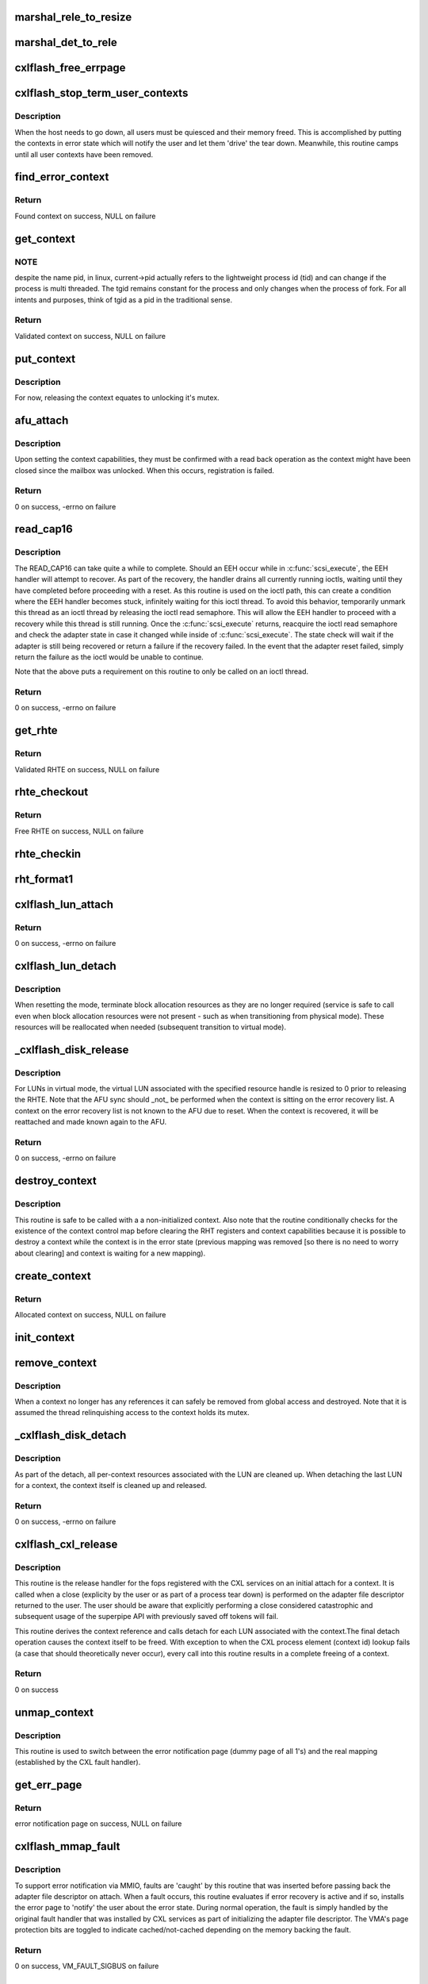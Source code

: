 .. -*- coding: utf-8; mode: rst -*-
.. src-file: drivers/scsi/cxlflash/superpipe.c

.. _`marshal_rele_to_resize`:

marshal_rele_to_resize
======================

.. c:function:: void marshal_rele_to_resize(struct dk_cxlflash_release *release, struct dk_cxlflash_resize *resize)

    translate release to resize structure

    :param struct dk_cxlflash_release \*release:
        *undescribed*

    :param struct dk_cxlflash_resize \*resize:
        Destination structure for the translate/copy.

.. _`marshal_det_to_rele`:

marshal_det_to_rele
===================

.. c:function:: void marshal_det_to_rele(struct dk_cxlflash_detach *detach, struct dk_cxlflash_release *release)

    translate detach to release structure

    :param struct dk_cxlflash_detach \*detach:
        Destination structure for the translate/copy.

    :param struct dk_cxlflash_release \*release:
        *undescribed*

.. _`cxlflash_free_errpage`:

cxlflash_free_errpage
=====================

.. c:function:: void cxlflash_free_errpage( void)

    frees resources associated with global error page

    :param  void:
        no arguments

.. _`cxlflash_stop_term_user_contexts`:

cxlflash_stop_term_user_contexts
================================

.. c:function:: void cxlflash_stop_term_user_contexts(struct cxlflash_cfg *cfg)

    stops/terminates known user contexts

    :param struct cxlflash_cfg \*cfg:
        Internal structure associated with the host.

.. _`cxlflash_stop_term_user_contexts.description`:

Description
-----------

When the host needs to go down, all users must be quiesced and their
memory freed. This is accomplished by putting the contexts in error
state which will notify the user and let them 'drive' the tear down.
Meanwhile, this routine camps until all user contexts have been removed.

.. _`find_error_context`:

find_error_context
==================

.. c:function:: struct ctx_info *find_error_context(struct cxlflash_cfg *cfg, u64 rctxid, struct file *file)

    locates a context by cookie on the error recovery list

    :param struct cxlflash_cfg \*cfg:
        Internal structure associated with the host.

    :param u64 rctxid:
        Desired context by id.

    :param struct file \*file:
        Desired context by file.

.. _`find_error_context.return`:

Return
------

Found context on success, NULL on failure

.. _`get_context`:

get_context
===========

.. c:function:: struct ctx_info *get_context(struct cxlflash_cfg *cfg, u64 rctxid, void *arg, enum ctx_ctrl ctx_ctrl)

    obtains a validated and locked context reference

    :param struct cxlflash_cfg \*cfg:
        Internal structure associated with the host.

    :param u64 rctxid:
        Desired context (raw, un-decoded format).

    :param void \*arg:
        LUN information or file associated with request.

    :param enum ctx_ctrl ctx_ctrl:
        Control information to 'steer' desired lookup.

.. _`get_context.note`:

NOTE
----

despite the name pid, in linux, current->pid actually refers
to the lightweight process id (tid) and can change if the process is
multi threaded. The tgid remains constant for the process and only changes
when the process of fork. For all intents and purposes, think of tgid
as a pid in the traditional sense.

.. _`get_context.return`:

Return
------

Validated context on success, NULL on failure

.. _`put_context`:

put_context
===========

.. c:function:: void put_context(struct ctx_info *ctxi)

    release a context that was retrieved from \ :c:func:`get_context`\ 

    :param struct ctx_info \*ctxi:
        Context to release.

.. _`put_context.description`:

Description
-----------

For now, releasing the context equates to unlocking it's mutex.

.. _`afu_attach`:

afu_attach
==========

.. c:function:: int afu_attach(struct cxlflash_cfg *cfg, struct ctx_info *ctxi)

    attach a context to the AFU

    :param struct cxlflash_cfg \*cfg:
        Internal structure associated with the host.

    :param struct ctx_info \*ctxi:
        Context to attach.

.. _`afu_attach.description`:

Description
-----------

Upon setting the context capabilities, they must be confirmed with
a read back operation as the context might have been closed since
the mailbox was unlocked. When this occurs, registration is failed.

.. _`afu_attach.return`:

Return
------

0 on success, -errno on failure

.. _`read_cap16`:

read_cap16
==========

.. c:function:: int read_cap16(struct scsi_device *sdev, struct llun_info *lli)

    issues a SCSI READ_CAP16 command

    :param struct scsi_device \*sdev:
        SCSI device associated with LUN.

    :param struct llun_info \*lli:
        LUN destined for capacity request.

.. _`read_cap16.description`:

Description
-----------

The READ_CAP16 can take quite a while to complete. Should an EEH occur while
in \ :c:func:`scsi_execute`\ , the EEH handler will attempt to recover. As part of the
recovery, the handler drains all currently running ioctls, waiting until they
have completed before proceeding with a reset. As this routine is used on the
ioctl path, this can create a condition where the EEH handler becomes stuck,
infinitely waiting for this ioctl thread. To avoid this behavior, temporarily
unmark this thread as an ioctl thread by releasing the ioctl read semaphore.
This will allow the EEH handler to proceed with a recovery while this thread
is still running. Once the \ :c:func:`scsi_execute`\  returns, reacquire the ioctl read
semaphore and check the adapter state in case it changed while inside of
\ :c:func:`scsi_execute`\ . The state check will wait if the adapter is still being
recovered or return a failure if the recovery failed. In the event that the
adapter reset failed, simply return the failure as the ioctl would be unable
to continue.

Note that the above puts a requirement on this routine to only be called on
an ioctl thread.

.. _`read_cap16.return`:

Return
------

0 on success, -errno on failure

.. _`get_rhte`:

get_rhte
========

.. c:function:: struct sisl_rht_entry *get_rhte(struct ctx_info *ctxi, res_hndl_t rhndl, struct llun_info *lli)

    obtains validated resource handle table entry reference

    :param struct ctx_info \*ctxi:
        Context owning the resource handle.

    :param res_hndl_t rhndl:
        Resource handle associated with entry.

    :param struct llun_info \*lli:
        LUN associated with request.

.. _`get_rhte.return`:

Return
------

Validated RHTE on success, NULL on failure

.. _`rhte_checkout`:

rhte_checkout
=============

.. c:function:: struct sisl_rht_entry *rhte_checkout(struct ctx_info *ctxi, struct llun_info *lli)

    obtains free/empty resource handle table entry

    :param struct ctx_info \*ctxi:
        Context owning the resource handle.

    :param struct llun_info \*lli:
        LUN associated with request.

.. _`rhte_checkout.return`:

Return
------

Free RHTE on success, NULL on failure

.. _`rhte_checkin`:

rhte_checkin
============

.. c:function:: void rhte_checkin(struct ctx_info *ctxi, struct sisl_rht_entry *rhte)

    releases a resource handle table entry

    :param struct ctx_info \*ctxi:
        Context owning the resource handle.

    :param struct sisl_rht_entry \*rhte:
        RHTE to release.

.. _`rht_format1`:

rht_format1
===========

.. c:function:: void rht_format1(struct sisl_rht_entry *rhte, u64 lun_id, u32 perm, u32 port_sel)

    populates a RHTE for format 1

    :param struct sisl_rht_entry \*rhte:
        RHTE to populate.

    :param u64 lun_id:
        LUN ID of LUN associated with RHTE.

    :param u32 perm:
        Desired permissions for RHTE.

    :param u32 port_sel:
        Port selection mask

.. _`cxlflash_lun_attach`:

cxlflash_lun_attach
===================

.. c:function:: int cxlflash_lun_attach(struct glun_info *gli, enum lun_mode mode, bool locked)

    attaches a user to a LUN and manages the LUN's mode

    :param struct glun_info \*gli:
        LUN to attach.

    :param enum lun_mode mode:
        Desired mode of the LUN.

    :param bool locked:
        Mutex status on current thread.

.. _`cxlflash_lun_attach.return`:

Return
------

0 on success, -errno on failure

.. _`cxlflash_lun_detach`:

cxlflash_lun_detach
===================

.. c:function:: void cxlflash_lun_detach(struct glun_info *gli)

    detaches a user from a LUN and resets the LUN's mode

    :param struct glun_info \*gli:
        LUN to detach.

.. _`cxlflash_lun_detach.description`:

Description
-----------

When resetting the mode, terminate block allocation resources as they
are no longer required (service is safe to call even when block allocation
resources were not present - such as when transitioning from physical mode).
These resources will be reallocated when needed (subsequent transition to
virtual mode).

.. _`_cxlflash_disk_release`:

_cxlflash_disk_release
======================

.. c:function:: int _cxlflash_disk_release(struct scsi_device *sdev, struct ctx_info *ctxi, struct dk_cxlflash_release *release)

    releases the specified resource entry

    :param struct scsi_device \*sdev:
        SCSI device associated with LUN.

    :param struct ctx_info \*ctxi:
        Context owning resources.

    :param struct dk_cxlflash_release \*release:
        Release ioctl data structure.

.. _`_cxlflash_disk_release.description`:

Description
-----------

For LUNs in virtual mode, the virtual LUN associated with the specified
resource handle is resized to 0 prior to releasing the RHTE. Note that the
AFU sync should \_not\_ be performed when the context is sitting on the error
recovery list. A context on the error recovery list is not known to the AFU
due to reset. When the context is recovered, it will be reattached and made
known again to the AFU.

.. _`_cxlflash_disk_release.return`:

Return
------

0 on success, -errno on failure

.. _`destroy_context`:

destroy_context
===============

.. c:function:: void destroy_context(struct cxlflash_cfg *cfg, struct ctx_info *ctxi)

    releases a context

    :param struct cxlflash_cfg \*cfg:
        Internal structure associated with the host.

    :param struct ctx_info \*ctxi:
        Context to release.

.. _`destroy_context.description`:

Description
-----------

This routine is safe to be called with a a non-initialized context.
Also note that the routine conditionally checks for the existence
of the context control map before clearing the RHT registers and
context capabilities because it is possible to destroy a context
while the context is in the error state (previous mapping was
removed [so there is no need to worry about clearing] and context
is waiting for a new mapping).

.. _`create_context`:

create_context
==============

.. c:function:: struct ctx_info *create_context(struct cxlflash_cfg *cfg)

    allocates and initializes a context

    :param struct cxlflash_cfg \*cfg:
        Internal structure associated with the host.

.. _`create_context.return`:

Return
------

Allocated context on success, NULL on failure

.. _`init_context`:

init_context
============

.. c:function:: void init_context(struct ctx_info *ctxi, struct cxlflash_cfg *cfg, struct cxl_context *ctx, int ctxid, struct file *file, u32 perms)

    initializes a previously allocated context

    :param struct ctx_info \*ctxi:
        Previously allocated context

    :param struct cxlflash_cfg \*cfg:
        Internal structure associated with the host.

    :param struct cxl_context \*ctx:
        Previously obtained CXL context reference.

    :param int ctxid:
        Previously obtained process element associated with CXL context.

    :param struct file \*file:
        Previously obtained file associated with CXL context.

    :param u32 perms:
        User-specified permissions.

.. _`remove_context`:

remove_context
==============

.. c:function:: void remove_context(struct kref *kref)

    context kref release handler

    :param struct kref \*kref:
        Kernel reference associated with context to be removed.

.. _`remove_context.description`:

Description
-----------

When a context no longer has any references it can safely be removed
from global access and destroyed. Note that it is assumed the thread
relinquishing access to the context holds its mutex.

.. _`_cxlflash_disk_detach`:

_cxlflash_disk_detach
=====================

.. c:function:: int _cxlflash_disk_detach(struct scsi_device *sdev, struct ctx_info *ctxi, struct dk_cxlflash_detach *detach)

    detaches a LUN from a context

    :param struct scsi_device \*sdev:
        SCSI device associated with LUN.

    :param struct ctx_info \*ctxi:
        Context owning resources.

    :param struct dk_cxlflash_detach \*detach:
        Detach ioctl data structure.

.. _`_cxlflash_disk_detach.description`:

Description
-----------

As part of the detach, all per-context resources associated with the LUN
are cleaned up. When detaching the last LUN for a context, the context
itself is cleaned up and released.

.. _`_cxlflash_disk_detach.return`:

Return
------

0 on success, -errno on failure

.. _`cxlflash_cxl_release`:

cxlflash_cxl_release
====================

.. c:function:: int cxlflash_cxl_release(struct inode *inode, struct file *file)

    release handler for adapter file descriptor

    :param struct inode \*inode:
        File-system inode associated with fd.

    :param struct file \*file:
        File installed with adapter file descriptor.

.. _`cxlflash_cxl_release.description`:

Description
-----------

This routine is the release handler for the fops registered with
the CXL services on an initial attach for a context. It is called
when a close (explicity by the user or as part of a process tear
down) is performed on the adapter file descriptor returned to the
user. The user should be aware that explicitly performing a close
considered catastrophic and subsequent usage of the superpipe API
with previously saved off tokens will fail.

This routine derives the context reference and calls detach for
each LUN associated with the context.The final detach operation
causes the context itself to be freed. With exception to when the
CXL process element (context id) lookup fails (a case that should
theoretically never occur), every call into this routine results
in a complete freeing of a context.

.. _`cxlflash_cxl_release.return`:

Return
------

0 on success

.. _`unmap_context`:

unmap_context
=============

.. c:function:: void unmap_context(struct ctx_info *ctxi)

    clears a previously established mapping

    :param struct ctx_info \*ctxi:
        Context owning the mapping.

.. _`unmap_context.description`:

Description
-----------

This routine is used to switch between the error notification page
(dummy page of all 1's) and the real mapping (established by the CXL
fault handler).

.. _`get_err_page`:

get_err_page
============

.. c:function:: struct page *get_err_page( void)

    obtains and allocates the error notification page

    :param  void:
        no arguments

.. _`get_err_page.return`:

Return
------

error notification page on success, NULL on failure

.. _`cxlflash_mmap_fault`:

cxlflash_mmap_fault
===================

.. c:function:: int cxlflash_mmap_fault(struct vm_area_struct *vma, struct vm_fault *vmf)

    mmap fault handler for adapter file descriptor

    :param struct vm_area_struct \*vma:
        VM area associated with mapping.

    :param struct vm_fault \*vmf:
        VM fault associated with current fault.

.. _`cxlflash_mmap_fault.description`:

Description
-----------

To support error notification via MMIO, faults are 'caught' by this routine
that was inserted before passing back the adapter file descriptor on attach.
When a fault occurs, this routine evaluates if error recovery is active and
if so, installs the error page to 'notify' the user about the error state.
During normal operation, the fault is simply handled by the original fault
handler that was installed by CXL services as part of initializing the
adapter file descriptor. The VMA's page protection bits are toggled to
indicate cached/not-cached depending on the memory backing the fault.

.. _`cxlflash_mmap_fault.return`:

Return
------

0 on success, VM_FAULT_SIGBUS on failure

.. _`cxlflash_cxl_mmap`:

cxlflash_cxl_mmap
=================

.. c:function:: int cxlflash_cxl_mmap(struct file *file, struct vm_area_struct *vma)

    mmap handler for adapter file descriptor

    :param struct file \*file:
        File installed with adapter file descriptor.

    :param struct vm_area_struct \*vma:
        VM area associated with mapping.

.. _`cxlflash_cxl_mmap.description`:

Description
-----------

Installs local mmap vmops to 'catch' faults for error notification support.

.. _`cxlflash_cxl_mmap.return`:

Return
------

0 on success, -errno on failure

.. _`cxlflash_mark_contexts_error`:

cxlflash_mark_contexts_error
============================

.. c:function:: int cxlflash_mark_contexts_error(struct cxlflash_cfg *cfg)

    move contexts to error state and list

    :param struct cxlflash_cfg \*cfg:
        Internal structure associated with the host.

.. _`cxlflash_mark_contexts_error.description`:

Description
-----------

A context is only moved over to the error list when there are no outstanding
references to it. This ensures that a running operation has completed.

.. _`cxlflash_mark_contexts_error.return`:

Return
------

0 on success, -errno on failure

.. _`check_state`:

check_state
===========

.. c:function:: int check_state(struct cxlflash_cfg *cfg)

    checks and responds to the current adapter state

    :param struct cxlflash_cfg \*cfg:
        Internal structure associated with the host.

.. _`check_state.description`:

Description
-----------

This routine can block and should only be used on process context.
It assumes that the caller is an ioctl thread and holding the ioctl
read semaphore. This is temporarily let up across the wait to allow
for draining actively running ioctls. Also note that when waking up
from waiting in reset, the state is unknown and must be checked again
before proceeding.

.. _`check_state.return`:

Return
------

0 on success, -errno on failure

.. _`cxlflash_disk_attach`:

cxlflash_disk_attach
====================

.. c:function:: int cxlflash_disk_attach(struct scsi_device *sdev, struct dk_cxlflash_attach *attach)

    attach a LUN to a context

    :param struct scsi_device \*sdev:
        SCSI device associated with LUN.

    :param struct dk_cxlflash_attach \*attach:
        Attach ioctl data structure.

.. _`cxlflash_disk_attach.description`:

Description
-----------

Creates a context and attaches LUN to it. A LUN can only be attached
one time to a context (subsequent attaches for the same context/LUN pair
are not supported). Additional LUNs can be attached to a context by
specifying the 'reuse' flag defined in the cxlflash_ioctl.h header.

.. _`cxlflash_disk_attach.return`:

Return
------

0 on success, -errno on failure

.. _`recover_context`:

recover_context
===============

.. c:function:: int recover_context(struct cxlflash_cfg *cfg, struct ctx_info *ctxi, int *adap_fd)

    recovers a context in error

    :param struct cxlflash_cfg \*cfg:
        Internal structure associated with the host.

    :param struct ctx_info \*ctxi:
        Context to release.

    :param int \*adap_fd:
        Adapter file descriptor associated with new/recovered context.

.. _`recover_context.description`:

Description
-----------

Restablishes the state for a context-in-error.

.. _`recover_context.return`:

Return
------

0 on success, -errno on failure

.. _`cxlflash_afu_recover`:

cxlflash_afu_recover
====================

.. c:function:: int cxlflash_afu_recover(struct scsi_device *sdev, struct dk_cxlflash_recover_afu *recover)

    initiates AFU recovery

    :param struct scsi_device \*sdev:
        SCSI device associated with LUN.

    :param struct dk_cxlflash_recover_afu \*recover:
        Recover ioctl data structure.

.. _`cxlflash_afu_recover.description`:

Description
-----------

Only a single recovery is allowed at a time to avoid exhausting CXL
resources (leading to recovery failure) in the event that we're up
against the maximum number of contexts limit. For similar reasons,
a context recovery is retried if there are multiple recoveries taking
place at the same time and the failure was due to CXL services being
unable to keep up.

As this routine is called on ioctl context, it holds the ioctl r/w
semaphore that is used to drain ioctls in recovery scenarios. The
implementation to achieve the pacing described above (a local mutex)
requires that the ioctl r/w semaphore be dropped and reacquired to
avoid a 3-way deadlock when multiple process recoveries operate in
parallel.

Because a user can detect an error condition before the kernel, it is
quite possible for this routine to act as the kernel's EEH detection
source (MMIO read of mbox_r). Because of this, there is a window of
time where an EEH might have been detected but not yet 'serviced'
(callback invoked, causing the device to enter reset state). To avoid
looping in this routine during that window, a 1 second sleep is in place
between the time the MMIO failure is detected and the time a wait on the
reset wait queue is attempted via \ :c:func:`check_state`\ .

.. _`cxlflash_afu_recover.return`:

Return
------

0 on success, -errno on failure

.. _`process_sense`:

process_sense
=============

.. c:function:: int process_sense(struct scsi_device *sdev, struct dk_cxlflash_verify *verify)

    evaluates and processes sense data

    :param struct scsi_device \*sdev:
        SCSI device associated with LUN.

    :param struct dk_cxlflash_verify \*verify:
        Verify ioctl data structure.

.. _`process_sense.return`:

Return
------

0 on success, -errno on failure

.. _`cxlflash_disk_verify`:

cxlflash_disk_verify
====================

.. c:function:: int cxlflash_disk_verify(struct scsi_device *sdev, struct dk_cxlflash_verify *verify)

    verifies a LUN is the same and handle size changes

    :param struct scsi_device \*sdev:
        SCSI device associated with LUN.

    :param struct dk_cxlflash_verify \*verify:
        Verify ioctl data structure.

.. _`cxlflash_disk_verify.return`:

Return
------

0 on success, -errno on failure

.. _`decode_ioctl`:

decode_ioctl
============

.. c:function:: char *decode_ioctl(int cmd)

    translates an encoded ioctl to an easily identifiable string

    :param int cmd:
        The ioctl command to decode.

.. _`decode_ioctl.return`:

Return
------

A string identifying the decoded ioctl.

.. _`cxlflash_disk_direct_open`:

cxlflash_disk_direct_open
=========================

.. c:function:: int cxlflash_disk_direct_open(struct scsi_device *sdev, void *arg)

    opens a direct (physical) disk

    :param struct scsi_device \*sdev:
        SCSI device associated with LUN.

    :param void \*arg:
        UDirect ioctl data structure.

.. _`cxlflash_disk_direct_open.description`:

Description
-----------

On successful return, the user is informed of the resource handle
to be used to identify the direct lun and the size (in blocks) of
the direct lun in last LBA format.

.. _`cxlflash_disk_direct_open.return`:

Return
------

0 on success, -errno on failure

.. _`ioctl_common`:

ioctl_common
============

.. c:function:: int ioctl_common(struct scsi_device *sdev, int cmd)

    common IOCTL handler for driver

    :param struct scsi_device \*sdev:
        SCSI device associated with LUN.

    :param int cmd:
        IOCTL command.

.. _`ioctl_common.description`:

Description
-----------

Handles common fencing operations that are valid for multiple ioctls. Always
allow through ioctls that are cleanup oriented in nature, even when operating
in a failed/terminating state.

.. _`ioctl_common.return`:

Return
------

0 on success, -errno on failure

.. _`cxlflash_ioctl`:

cxlflash_ioctl
==============

.. c:function:: int cxlflash_ioctl(struct scsi_device *sdev, int cmd, void __user *arg)

    IOCTL handler for driver

    :param struct scsi_device \*sdev:
        SCSI device associated with LUN.

    :param int cmd:
        IOCTL command.

    :param void __user \*arg:
        Userspace ioctl data structure.

.. _`cxlflash_ioctl.description`:

Description
-----------

A read/write semaphore is used to implement a 'drain' of currently
running ioctls. The read semaphore is taken at the beginning of each
ioctl thread and released upon concluding execution. Additionally the
semaphore should be released and then reacquired in any ioctl execution
path which will wait for an event to occur that is outside the scope of
the ioctl (i.e. an adapter reset). To drain the ioctls currently running,
a thread simply needs to acquire the write semaphore.

.. _`cxlflash_ioctl.return`:

Return
------

0 on success, -errno on failure

.. This file was automatic generated / don't edit.

